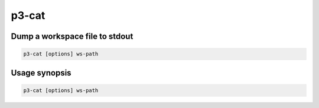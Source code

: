 .. _cli::p3-cat:


######
p3-cat
######


*******************************
Dump a workspace file to stdout
*******************************



.. code-block:: perl

     p3-cat [options] ws-path



**************
Usage synopsis
**************



.. code-block:: perl

     p3-cat [options] ws-path



